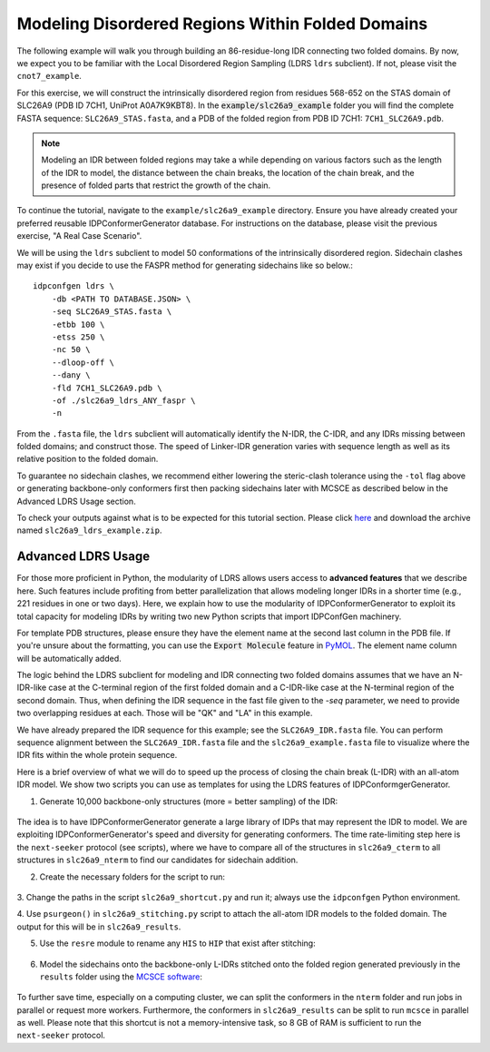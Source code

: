 Modeling Disordered Regions Within Folded Domains
=================================================

.. start-description

The following example will walk you through building an 86-residue-long IDR
connecting two folded domains. By now, we expect you to be familiar with the
Local Disordered Region Sampling (LDRS ``ldrs`` subclient). If not, please visit
the ``cnot7_example``.

For this exercise, we will construct the intrinsically disordered region from
residues 568-652 on the STAS domain of SLC26A9 (PDB ID 7CH1, UniProt A0A7K9KBT8).
In the :code:`example/slc26a9_example` folder you will find the complete FASTA
sequence: ``SLC26A9_STAS.fasta``, and a PDB of the folded region from PDB ID
7CH1: ``7CH1_SLC26A9.pdb``.

.. note::
    Modeling an IDR between folded regions may take a while depending on various
    factors such as the length of the IDR to model, the distance between the
    chain breaks, the location of the chain break, and the presence of folded
    parts that restrict the growth of the chain.


To continue the tutorial, navigate to the ``example/slc26a9_example`` directory.
Ensure you have already created your preferred reusable IDPConformerGenerator
database. For instructions on the database, please visit the previous exercise,
"A Real Case Scenario".

We will be using the ``ldrs`` subclient to model 50 conformations of the
intrinsically disordered region. Sidechain clashes may exist if you decide
to use the FASPR method for generating sidechains like so below.::

    idpconfgen ldrs \
        -db <PATH TO DATABASE.JSON> \
        -seq SLC26A9_STAS.fasta \
        -etbb 100 \
        -etss 250 \
        -nc 50 \
        --dloop-off \
        --dany \
        -fld 7CH1_SLC26A9.pdb \
        -of ./slc26a9_ldrs_ANY_faspr \
        -n

From the ``.fasta`` file, the ``ldrs`` subclient will automatically identify the
N-IDR, the C-IDR, and any IDRs missing between folded domains; and construct
those. The speed of Linker-IDR generation varies with sequence length as well as its relative
position to the folded domain.

To guarantee no sidechain clashes, we recommend either lowering the steric-clash
tolerance using the ``-tol`` flag above or generating backbone-only conformers first
then packing sidechains later with MCSCE as described below in the Advanced LDRS
Usage section.

To check your outputs against what is to be expected for this tutorial section. Please click
`here <https://www.dropbox.com/sh/6j9ahb4r2od45kh/AAAqPWyMoS9cZQiiaWQrpv7Ua?dl=0>`_
and download the archive named ``slc26a9_ldrs_example.zip``.

Advanced LDRS Usage
-------------------

For those more proficient in Python, the modularity of LDRS allows users access
to **advanced features** that we describe here. Such features include profiting
from better parallelization that allows modeling longer IDRs in a shorter time
(e.g., 221 residues in one or two days). Here, we explain how to use the
modularity of IDPConformerGenerator to exploit its total capacity for modeling
IDRs by writing two new Python scripts that import IDPConfGen machinery.

For template PDB structures, please ensure they have the element name at the
second last column in the PDB file. If you're unsure about the formatting, you can
use the :code:`Export Molecule` feature in `PyMOL <https://pymol.org/>`_.
The element name column will be automatically added.

The logic behind the LDRS subclient for modeling and IDR connecting two folded
domains assumes that we have an N-IDR-like case at the C-terminal region of the
first folded domain and a C-IDR-like case at the N-terminal region of the second
domain. Thus, when defining the IDR sequence in the fast file given to the `-seq`
parameter, we need to provide two overlapping residues at each. Those will be
"QK" and "LA" in this example.

We have already prepared the IDR sequence for this example; see the
``SLC26A9_IDR.fasta`` file. You can perform sequence alignment between the
``SLC26A9_IDR.fasta`` file and the ``slc26a9_example.fasta`` file to visualize
where the IDR fits within the whole protein sequence.

Here is a brief overview of what we will do to speed up the process of closing
the chain break (L-IDR) with an all-atom IDR model. We show two scripts you can use as
templates for using the LDRS features of IDPConformgerGenerator.

1. Generate 10,000 backbone-only structures (more = better sampling) of the IDR:

    .. code-block:: bash
        idpconfgen build \
            -db <PATH TO DATABASE.JSON> \
            -seq SLC26A9_IDR.fasta \
            -etbb 100 \
            -dsd \
            -nc 10000 \
            --dloop-off \
            --dany \
            -of ./slc26a9_idr_ANY_bb \
            -n

The idea is to have IDPConformerGenerator generate a large library of IDPs that
may represent the IDR to model. We are exploiting IDPConformerGenerator's speed
and diversity for generating conformers. The time rate-limiting step here is the
``next-seeker`` protocol (see scripts), where we have to compare all of the
structures in ``slc26a9_cterm`` to all structures in ``slc26a9_nterm`` to find
our candidates for sidechain addition.

2. Create the necessary folders for the script to run:

    .. code-block:: bash
        mkdir slc26a9_cterm
        mkdir slc26a9_nterm
        mkdir slc26a9_matches
        mkdir slc26a9_results
        mkdir slc26a9_sidechains

3. Change the paths in the script ``slc26a9_shortcut.py`` and run it; always use
the ``idpconfgen`` Python environment.

4. Use ``psurgeon()`` in ``slc26a9_stitching.py`` script to attach the all-atom
IDR models to the folded domain. The output for this will be in ``slc26a9_results``.

5. Use the ``resre`` module to rename any ``HIS`` to ``HIP`` that exist after stitching:

    .. code-block:: bash
        idpconfgen resre \
            ./slc26a9_results \
            -of ./slc26a9_results_resre \
            -pt 663:HIP,703:HIP,712:HIP,725:HIP,731:HIP, \
            -n

6. Model the sidechains onto the backbone-only L-IDRs stitched onto the folded region
   generated previously in the ``results`` folder using the `MCSCE software <https://github.com/THGLab/MCSCE>`_:

    .. code-block:: bash
        mcsce \
            ./slc26a9_results_resre \
            64 \
            -w \
            -s \
            -o ./slc26a9_sidechains \
            -l ./mcsce_log \
            -f 519-566+654-737

To further save time, especially on a computing cluster, we can split the
conformers in the ``nterm`` folder and run jobs in parallel or request more workers.
Furthermore, the conformers in ``slc26a9_results`` can be split to run ``mcsce`` in
parallel as well. Please note that this shortcut is not a memory-intensive
task, so 8 GB of RAM is sufficient to run the ``next-seeker`` protocol.

.. end-description

